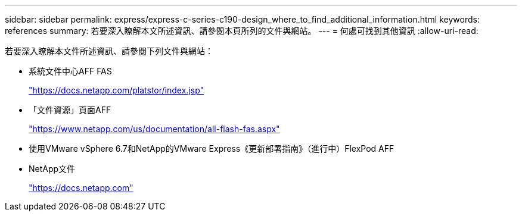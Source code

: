 ---
sidebar: sidebar 
permalink: express/express-c-series-c190-design_where_to_find_additional_information.html 
keywords: references 
summary: 若要深入瞭解本文所述資訊、請參閱本頁所列的文件與網站。 
---
= 何處可找到其他資訊
:allow-uri-read: 


[role="lead"]
若要深入瞭解本文件所述資訊、請參閱下列文件與網站：

* 系統文件中心AFF FAS
+
https://docs.netapp.com/platstor/index.jsp["https://docs.netapp.com/platstor/index.jsp"^]

* 「文件資源」頁面AFF
+
https://www.netapp.com/us/documentation/all-flash-fas.aspx["https://www.netapp.com/us/documentation/all-flash-fas.aspx"^]

* 使用VMware vSphere 6.7和NetApp的VMware Express《更新部署指南》（進行中）FlexPod AFF
* NetApp文件
+
https://docs.netapp.com["https://docs.netapp.com"^]


